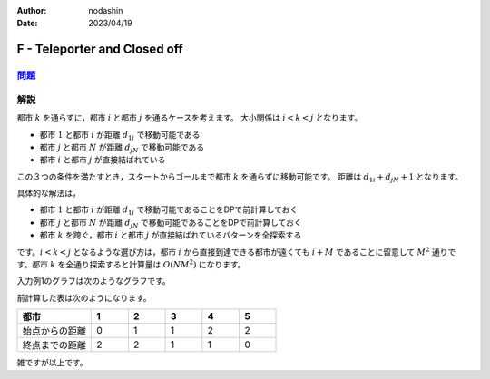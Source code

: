 :author: nodashin
:date: 2023/04/19

#############################
F - Teleporter and Closed off
#############################

************************************************************
`問題 <https://atcoder.jp/contests/abc291/tasks/abc291_f>`__
************************************************************

.. raw:: html

   <details>
   <summary>問題ページを開きます。</summary>
   <br>
   <iframe src="https://atcoder.jp/contests/abc291/tasks/abc291_f" height="600" width="100%">
   問題リンク
   </iframe>
   <br>
   </details>


****
解説
****

都市 :math:`k` を通らずに，都市 :math:`i` と都市 :math:`j` を通るケースを考えます。
大小関係は :math:`i < k < j` となります。

- 都市 :math:`1` と都市 :math:`i` が距離 :math:`d_{1i}` で移動可能である
- 都市 :math:`j` と都市 :math:`N` が距離 :math:`d_{jN}` で移動可能である
- 都市 :math:`i` と都市 :math:`j` が直接結ばれている
  
この３つの条件を満たすとき，スタートからゴールまで都市 :math:`k` を通らずに移動可能です。
距離は :math:`d_{1i} + d_{jN} + 1` となります。

.. mermaid::

    graph LR
        1(("1"))
        j(("j"))
        i(("i"))
        k(("k"))
        N(("N"))

        1 ===>|d1j| i
        i ===> j
        j ===>|djN| N
        1 -.-> k
        i -.-> k
        k -.-> j
        k -.-> N


具体的な解法は，

- 都市 :math:`1` と都市 :math:`i` が距離 :math:`d_{1i}` で移動可能であることをDPで前計算しておく
- 都市 :math:`j` と都市 :math:`N` が距離 :math:`d_{jN}` で移動可能であることをDPで前計算しておく
- 都市 :math:`k` を跨ぐ，都市 :math:`i` と都市 :math:`j` が直接結ばれているパターンを全探索する

です。:math:`i < k < j` となるような選び方は，都市 :math:`i` から直接到達できる都市が遠くても
:math:`i + M` であることに留意して :math:`M^{2}` 通りです。都市 :math:`k` を全通り探索すると計算量は
:math:`O(NM^{2})` になります。 

入力例1のグラフは次のようなグラフです。

.. mermaid::

    graph LR
        1(("1"))
        2(("2"))
        3(("3"))
        4(("4"))
        5(("5"))

        1 --> 2
        1 --> 3
        2 --> 4
        3 --> 4
        3 --> 5
        4 --> 5

前計算した表は次のようになります。

.. csv-table::
    :header: 都市, 1, 2, 3, 4, 5
    :widths: 10, 5, 5, 5, 5, 5

    始点からの距離, 0, 1, 1, 2, 2
    終点までの距離, 2, 2, 1, 1, 0

雑ですが以上です。